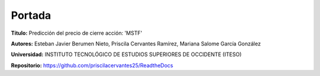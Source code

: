 Portada
===============================================

**Título:** Predicción del precio de cierre acción: 'MSTF'


**Autores:** Esteban Javier Berumen Nieto, Priscila Cervantes Ramírez, Mariana Salome García González


**Universidad:** INSTITUTO TECNOLÓGICO DE ESTUDIOS SUPERIORES DE OCCIDENTE (ITESO)


**Repositorio:** https://github.com/priscilacervantes25/ReadtheDocs